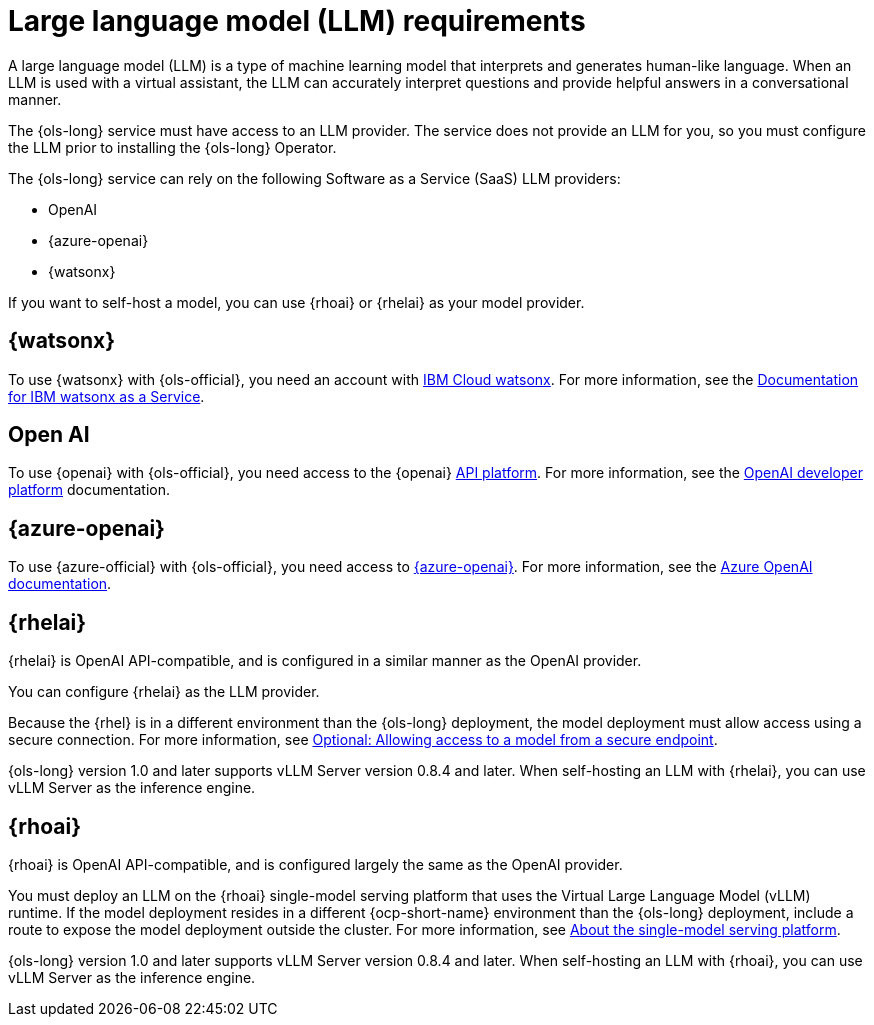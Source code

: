 // This module is used in the following assemblies:

// * about/ols-about-openshift-lightspeed.adoc

:_mod-docs-content-type: CONCEPT
[id="ols-large-language-model-requirements"]
= Large language model (LLM) requirements
:context: ols-large-language-model-requirements

A large language model (LLM) is a type of machine learning model that interprets and generates human-like language. When an LLM is used with a virtual assistant, the LLM can accurately interpret questions and provide helpful answers in a conversational manner.

The {ols-long} service must have access to an LLM provider. The service does not provide an LLM for you, so you must configure the LLM prior to installing the {ols-long} Operator. 

The {ols-long} service can rely on the following Software as a Service (SaaS) LLM providers: 

* OpenAI

* {azure-openai}

* {watsonx}

If you want to self-host a model, you can use {rhoai} or {rhelai} as your model provider.

[id="ibm-watsonx_{context}"]
== {watsonx}

To use {watsonx} with {ols-official}, you need an account with link:https://www.ibm.com/products/watsonx-ai[IBM Cloud watsonx]. For more information, see the link:https://dataplatform.cloud.ibm.com/docs/content/wsj/getting-started/welcome-main.html?context=wx[Documentation for IBM watsonx as a Service].

[id="open-ai_{context}"]
== Open AI

To use {openai} with {ols-official}, you need access to the {openai} link:https://openai.com/api/[API platform]. For more information, see the link:https://platform.openai.com/docs/overview[OpenAI developer platform] documentation.

[id="azure-open-ai_{context}"]
== {azure-openai}

To use {azure-official} with {ols-official}, you need access to link:https://azure.microsoft.com/en-us/[{azure-openai}]. For more information, see the link:https://learn.microsoft.com/en-us/azure/ai-services/openai/[Azure OpenAI documentation].

[id="rhelai_{context}"]
== {rhelai} 

{rhelai} is OpenAI API-compatible, and is configured in a similar manner as the OpenAI provider. 

You can configure {rhelai} as the LLM provider. 

Because the {rhel} is in a different environment than the {ols-long} deployment, the model deployment must allow access using a secure connection. For more information, see link:https://docs.redhat.com/en/documentation/red_hat_enterprise_linux_ai/1.2/html-single/building_your_rhel_ai_environment/index#creating_secure_endpoint[Optional: Allowing access to a model from a secure endpoint].

{ols-long} version 1.0 and later supports vLLM Server version 0.8.4 and later. When self-hosting an LLM with {rhelai}, you can use vLLM Server as the inference engine.

[id="rhoai_{context}"]
== {rhoai}

{rhoai} is OpenAI API-compatible, and is configured largely the same as the OpenAI provider. 

You must deploy an LLM on the {rhoai} single-model serving platform that uses the Virtual Large Language Model (vLLM) runtime. If the model deployment resides in a different {ocp-short-name} environment than the {ols-long} deployment, include a route to expose the model deployment outside the cluster. For more information, see link:https://docs.redhat.com/en/documentation/red_hat_openshift_ai_self-managed/2-latest/html/serving_models/serving-large-models_serving-large-models#about-the-single-model-serving-platform_serving-large-models[About the single-model serving platform].

{ols-long} version 1.0 and later supports vLLM Server version 0.8.4 and later. When self-hosting an LLM with {rhoai}, you can use vLLM Server as the inference engine.